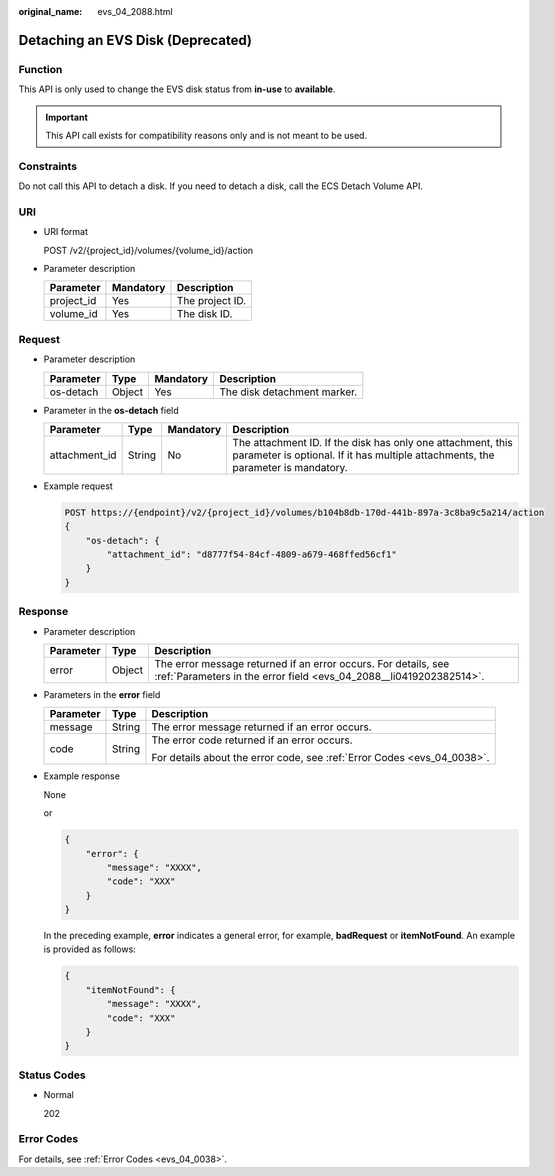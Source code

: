 :original_name: evs_04_2088.html

.. _evs_04_2088:

Detaching an EVS Disk (Deprecated)
==================================

Function
--------

This API is only used to change the EVS disk status from **in-use** to **available**.

.. important::

   This API call exists for compatibility reasons only and is not meant to be used.

Constraints
-----------

Do not call this API to detach a disk. If you need to detach a disk, call the ECS Detach Volume API.

URI
---

-  URI format

   POST /v2/{project_id}/volumes/{volume_id}/action

-  Parameter description

   ========== ========= ===============
   Parameter  Mandatory Description
   ========== ========= ===============
   project_id Yes       The project ID.
   volume_id  Yes       The disk ID.
   ========== ========= ===============

Request
-------

-  Parameter description

   ========= ====== ========= ===========================
   Parameter Type   Mandatory Description
   ========= ====== ========= ===========================
   os-detach Object Yes       The disk detachment marker.
   ========= ====== ========= ===========================

-  Parameter in the **os-detach** field

   +---------------+--------+-----------+-------------------------------------------------------------------------------------------------------------------------------------------------+
   | Parameter     | Type   | Mandatory | Description                                                                                                                                     |
   +===============+========+===========+=================================================================================================================================================+
   | attachment_id | String | No        | The attachment ID. If the disk has only one attachment, this parameter is optional. If it has multiple attachments, the parameter is mandatory. |
   +---------------+--------+-----------+-------------------------------------------------------------------------------------------------------------------------------------------------+

-  Example request

   .. code-block:: text

      POST https://{endpoint}/v2/{project_id}/volumes/b104b8db-170d-441b-897a-3c8ba9c5a214/action
      {
          "os-detach": {
              "attachment_id": "d8777f54-84cf-4809-a679-468ffed56cf1"
          }
      }

Response
--------

-  Parameter description

   +-----------+--------+--------------------------------------------------------------------------------------------------------------------------------------+
   | Parameter | Type   | Description                                                                                                                          |
   +===========+========+======================================================================================================================================+
   | error     | Object | The error message returned if an error occurs. For details, see :ref:`Parameters in the error field <evs_04_2088__li0419202382514>`. |
   +-----------+--------+--------------------------------------------------------------------------------------------------------------------------------------+

-  .. _evs_04_2088__li0419202382514:

   Parameters in the **error** field

   +-----------------------+-----------------------+-------------------------------------------------------------------------+
   | Parameter             | Type                  | Description                                                             |
   +=======================+=======================+=========================================================================+
   | message               | String                | The error message returned if an error occurs.                          |
   +-----------------------+-----------------------+-------------------------------------------------------------------------+
   | code                  | String                | The error code returned if an error occurs.                             |
   |                       |                       |                                                                         |
   |                       |                       | For details about the error code, see :ref:`Error Codes <evs_04_0038>`. |
   +-----------------------+-----------------------+-------------------------------------------------------------------------+

-  Example response

   None

   or

   .. code-block::

      {
          "error": {
              "message": "XXXX",
              "code": "XXX"
          }
      }

   In the preceding example, **error** indicates a general error, for example, **badRequest** or **itemNotFound**. An example is provided as follows:

   .. code-block::

      {
          "itemNotFound": {
              "message": "XXXX",
              "code": "XXX"
          }
      }

Status Codes
------------

-  Normal

   202

Error Codes
-----------

For details, see :ref:`Error Codes <evs_04_0038>`.
